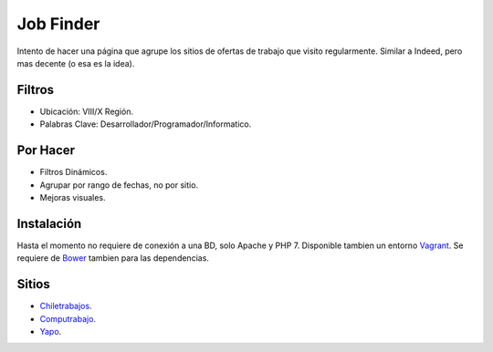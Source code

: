 ###################
Job Finder
###################

Intento de hacer una página que agrupe los sitios de ofertas de trabajo que visito regularmente. Similar a Indeed, pero mas decente (o esa es la idea).

*******************
Filtros
*******************

-  Ubicación: VIII/X Región.
-  Palabras Clave: Desarrollador/Programador/Informatico.

*******************
Por Hacer
*******************

-  Filtros Dinámicos.
-  Agrupar por rango de fechas, no por sitio.
-  Mejoras visuales.

************
Instalación
************

Hasta el momento no requiere de conexión a una BD, solo Apache y PHP 7. Disponible tambien un entorno `Vagrant <https://www.vagrantup.com/>`_. Se requiere de `Bower <https://bower.io/>`_ tambien para las dependencias.

*********
Sitios
*********

-  `Chiletrabajos <https://www.chiletrabajos.cl/>`_.
-  `Computrabajo <https://www.computrabajo.cl/>`_.
-  `Yapo <https://www.yapo.cl/>`_.